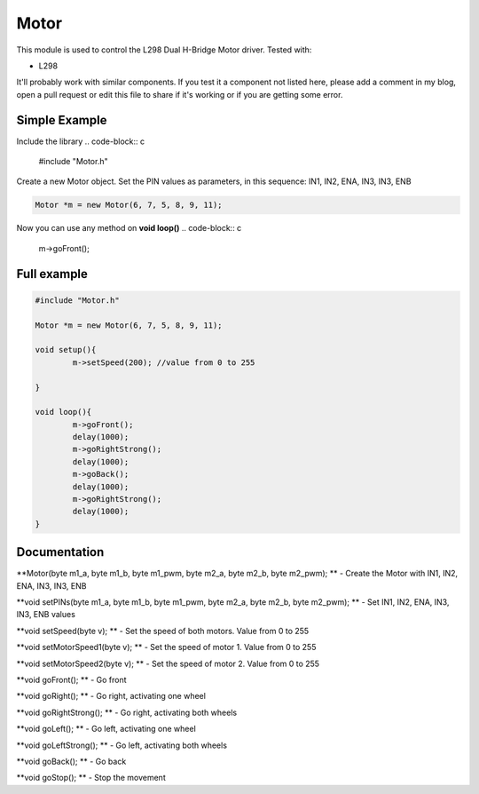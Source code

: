 Motor
=====

This module is used to control the L298 Dual H-Bridge Motor driver.
Tested with:

* L298


It'll probably work with similar components. If you test it a component not listed here, please add a comment in my blog, open a pull request or edit this file to share if it's working or if you are getting some error.


Simple Example
--------------

Include the library
.. code-block:: c

	#include "Motor.h"

Create a new Motor object. Set the PIN values as parameters, in this sequence: IN1, IN2, ENA, IN3, IN3, ENB

.. code-block:: c

	Motor *m = new Motor(6, 7, 5, 8, 9, 11);

Now you can use any method on **void loop()**
.. code-block:: c

	m->goFront();


Full example
------------
.. code-block:: cpp

	#include "Motor.h"

	Motor *m = new Motor(6, 7, 5, 8, 9, 11);

	void setup(){
		m->setSpeed(200); //value from 0 to 255

	}

	void loop(){
		m->goFront();
		delay(1000);
		m->goRightStrong();
		delay(1000);
		m->goBack();
		delay(1000);
		m->goRightStrong();
		delay(1000);
	}


Documentation
-------------

**Motor(byte m1_a, byte m1_b, byte m1_pwm, byte m2_a, byte m2_b, byte m2_pwm); ** - Create the Motor with IN1, IN2, ENA, IN3, IN3, ENB

**void setPINs(byte m1_a, byte m1_b, byte m1_pwm, byte m2_a, byte m2_b, byte m2_pwm); ** - Set IN1, IN2, ENA, IN3, IN3, ENB values

**void setSpeed(byte v); ** - Set the speed of both motors. Value from 0 to 255

**void setMotorSpeed1(byte v); ** - Set the speed of motor 1. Value from 0 to 255

**void setMotorSpeed2(byte v); ** - Set the speed of motor 2. Value from 0 to 255

**void goFront(); ** - Go front  

**void goRight(); ** - Go right, activating one wheel

**void goRightStrong(); ** - Go right, activating both wheels

**void goLeft(); ** - Go left, activating one wheel

**void goLeftStrong(); ** - Go left, activating both wheels

**void goBack(); ** - Go back

**void goStop(); ** - Stop the movement